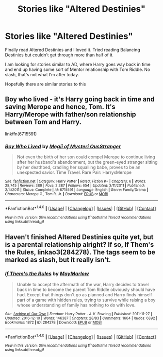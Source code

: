 #+TITLE: Stories like "Altered Destinies"

* Stories like "Altered Destinies"
:PROPERTIES:
:Author: bandito91
:Score: 6
:DateUnix: 1486835680.0
:DateShort: 2017-Feb-11
:FlairText: Request
:END:
Finally read Altered Destinies and I loved it. Tried reading Balancing Destinies but couldn't get through more than half of it.

I am looking for stories similar to AD, where Harry goes way back in time and end up having some sort of Mentor relationship with Tom Riddle. No slash, that's not what I'm after today.

Hopefully there are similar stories to this


** Boy who lived - it's Harry going back in time and saving Merope and hence, Tom. It's Harry/Merope with father/son relationship between Tom and Harry.

linkffn(6715591)
:PROPERTIES:
:Author: better_be_ravenclaw
:Score: 3
:DateUnix: 1486844845.0
:DateShort: 2017-Feb-11
:END:

*** [[http://www.fanfiction.net/s/6715591/1/][*/Boy Who Lived/*]] by [[https://www.fanfiction.net/u/1054584/Megii-of-Mysteri-OusStranger][/Megii of Mysteri OusStranger/]]

#+begin_quote
  Not even the birth of her son could compel Merope to continue living after her husband's abandonment, but the green-eyed stranger sitting by her deathbed, cradling her squalling babe, proves to be an unexpected savior. Time Travel. Rare Pair: HarryxMerope
#+end_quote

^{/Site/: [[http://www.fanfiction.net/][fanfiction.net]] *|* /Category/: Harry Potter *|* /Rated/: Fiction K+ *|* /Chapters/: 6 *|* /Words/: 28,745 *|* /Reviews/: 389 *|* /Favs/: 2,387 *|* /Follows/: 654 *|* /Updated/: 3/11/2011 *|* /Published/: 2/4/2011 *|* /Status/: Complete *|* /id/: 6715591 *|* /Language/: English *|* /Genre/: Family/Drama *|* /Characters/: Merope G., Tom R. Jr. *|* /Download/: [[http://www.ff2ebook.com/old/ffn-bot/index.php?id=6715591&source=ff&filetype=epub][EPUB]] or [[http://www.ff2ebook.com/old/ffn-bot/index.php?id=6715591&source=ff&filetype=mobi][MOBI]]}

--------------

*FanfictionBot*^{1.4.0} *|* [[[https://github.com/tusing/reddit-ffn-bot/wiki/Usage][Usage]]] | [[[https://github.com/tusing/reddit-ffn-bot/wiki/Changelog][Changelog]]] | [[[https://github.com/tusing/reddit-ffn-bot/issues/][Issues]]] | [[[https://github.com/tusing/reddit-ffn-bot/][GitHub]]] | [[[https://www.reddit.com/message/compose?to=tusing][Contact]]]

^{/New in this version: Slim recommendations using/ ffnbot!slim! /Thread recommendations using/ linksub(thread_id)!}
:PROPERTIES:
:Author: FanfictionBot
:Score: 2
:DateUnix: 1486844879.0
:DateShort: 2017-Feb-11
:END:


** Haven't finished Altered Destinies quite yet, but is a parental relationship alright? If so, If Them's the Rules, linkao3(284278). The tags seem to be marked as slash, but it really isn't.
:PROPERTIES:
:Author: vaiire
:Score: 2
:DateUnix: 1486847665.0
:DateShort: 2017-Feb-12
:END:

*** [[http://archiveofourown.org/works/284278][*/If Them's the Rules/*]] by [[http://www.archiveofourown.org/users/MayMarlow/pseuds/MayMarlow][/MayMarlow/]]

#+begin_quote
  Unable to accept the aftermath of the war, Harry decides to travel back in time to become the parent Tom Riddle obviously should have had. Except that things don't go as planned and Harry finds himself part of a game with hidden rules, trying to survive while raising a boy whose understanding of family has nothing to do with love.
#+end_quote

^{/Site/: [[http://www.archiveofourown.org/][Archive of Our Own]] *|* /Fandom/: Harry Potter - J. K. Rowling *|* /Published/: 2011-11-27 *|* /Updated/: 2016-12-10 *|* /Words/: 146387 *|* /Chapters/: 28/83 *|* /Comments/: 1664 *|* /Kudos/: 6892 *|* /Bookmarks/: 1872 *|* /ID/: 284278 *|* /Download/: [[http://archiveofourown.org/downloads/Ma/MayMarlow/284278/If%20Thems%20the%20Rules.epub?updated_at=1481423782][EPUB]] or [[http://archiveofourown.org/downloads/Ma/MayMarlow/284278/If%20Thems%20the%20Rules.mobi?updated_at=1481423782][MOBI]]}

--------------

*FanfictionBot*^{1.4.0} *|* [[[https://github.com/tusing/reddit-ffn-bot/wiki/Usage][Usage]]] | [[[https://github.com/tusing/reddit-ffn-bot/wiki/Changelog][Changelog]]] | [[[https://github.com/tusing/reddit-ffn-bot/issues/][Issues]]] | [[[https://github.com/tusing/reddit-ffn-bot/][GitHub]]] | [[[https://www.reddit.com/message/compose?to=tusing][Contact]]]

^{/New in this version: Slim recommendations using/ ffnbot!slim! /Thread recommendations using/ linksub(thread_id)!}
:PROPERTIES:
:Author: FanfictionBot
:Score: 1
:DateUnix: 1486847698.0
:DateShort: 2017-Feb-12
:END:
